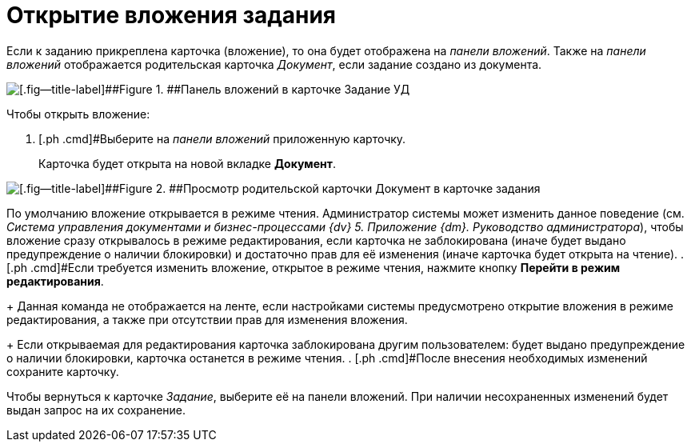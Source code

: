 = Открытие вложения задания

Если к заданию прикреплена карточка (вложение), то она будет отображена на _панели вложений_. Также на _панели вложений_ отображается родительская карточка _Документ_, если задание создано из документа.

image::Task_Attachments_Pane.png[[.fig--title-label]##Figure 1. ##Панель вложений в карточке Задание УД]

Чтобы открыть вложение:

. [.ph .cmd]#Выберите на _панели вложений_ приложенную карточку.
+
Карточка будет открыта на новой вкладке *Документ*.

image::Task_Attachments_Pane_Open.png[[.fig--title-label]##Figure 2. ##Просмотр родительской карточки Документ в карточке задания]

По умолчанию вложение открывается в режиме чтения. Администратор системы может изменить данное поведение (см. _Система управления документами и бизнес-процессами {dv} 5. Приложение {dm}. Руководство администратора_), чтобы вложение сразу открывалось в режиме редактирования, если карточка не заблокирована (иначе будет выдано предупреждение о наличии блокировки) и достаточно прав для её изменения (иначе карточка будет открыта на чтение).
. [.ph .cmd]#Если требуется изменить вложение, открытое в режиме чтения, нажмите кнопку *Перейти в режим редактирования*.
+
Данная команда не отображается на ленте, если настройками системы предусмотрено открытие вложения в режиме редактирования, а также при отсутствии прав для изменения вложения.
+
Если открываемая для редактирования карточка заблокирована другим пользователем: будет выдано предупреждение о наличии блокировки, карточка останется в режиме чтения.
. [.ph .cmd]#После внесения необходимых изменений сохраните карточку.

Чтобы вернуться к карточке _Задание_, выберите её на панели вложений. При наличии несохраненных изменений будет выдан запрос на их сохранение.
